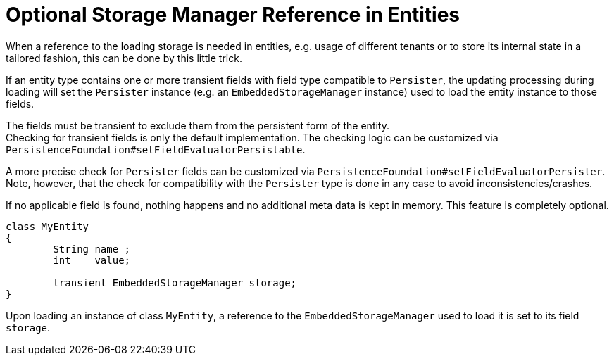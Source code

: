 = Optional Storage Manager Reference in Entities

When a reference to the loading storage is needed in entities, e.g. usage of different tenants or to store its internal state in a tailored fashion, this can be done by this little trick.

If an entity type contains one or more transient fields with field type compatible to `Persister`, the updating processing during loading will set the `Persister` instance (e.g. an `EmbeddedStorageManager` instance) used to load the entity instance to those fields.

The fields must be transient to exclude them from the persistent form of the entity. +
Checking for transient fields is only the default implementation.
The checking logic can be customized via `PersistenceFoundation#setFieldEvaluatorPersistable`.

A more precise check for `Persister` fields can be customized via `PersistenceFoundation#setFieldEvaluatorPersister`. +
Note, however, that the check for compatibility with the `Persister` type is done in any case to avoid inconsistencies/crashes.

If no applicable field is found, nothing happens and no additional meta data is kept in memory.
This feature is completely optional.

[source, java]
----
class MyEntity
{
	String name ;
	int    value;
	
	transient EmbeddedStorageManager storage;
}
----

Upon loading an instance of class `MyEntity`, a reference to the `EmbeddedStorageManager` used to load it is set to its field `storage`.
